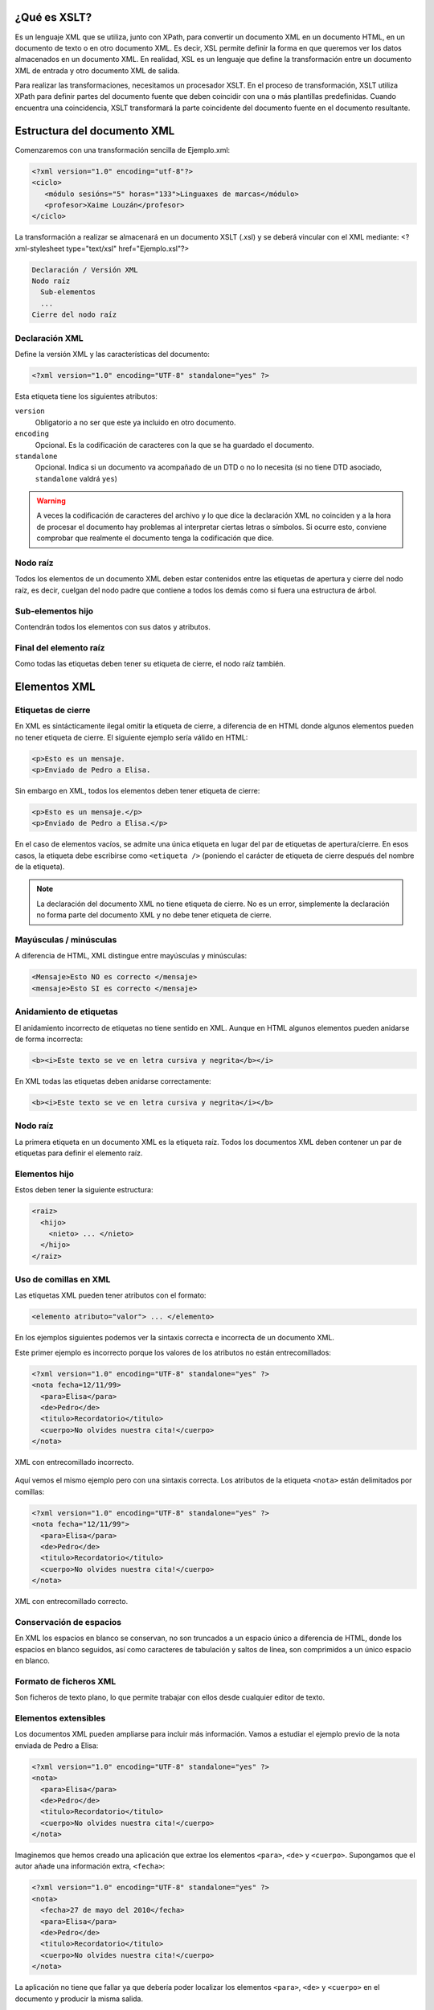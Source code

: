 ¿Qué es XSLT?
----------------------------

Es un lenguaje XML que se utiliza, junto con XPath, para convertir un documento XML en un documento HTML, en un documento de texto o en otro documento XML. Es decir, XSL permite definir la forma en que queremos ver los datos almacenados en un documento XML. En realidad, XSL es un lenguaje que define la transformación entre un documento XML de entrada y otro documento XML de salida.

Para realizar las transformaciones, necesitamos un procesador XSLT. En el proceso de transformación, XSLT utiliza XPath para definir partes del documento fuente que deben coincidir con una o más plantillas predefinidas. Cuando encuentra una coincidencia, XSLT transformará la parte coincidente del documento fuente en el documento resultante.

Estructura del documento XML
----------------------------

Comenzaremos con una transformación sencilla de Ejemplo.xml:

.. code-block:: xml

   <?xml version="1.0" encoding="utf-8"?>
   <ciclo>
      <módulo sesións="5" horas="133">Linguaxes de marcas</módulo>
      <profesor>Xaime Louzán</profesor>
   </ciclo>
..

La transformación a realizar se almacenará en un documento XSLT (.xsl) y se deberá vincular con el XML mediante: 
<?xml-stylesheet type="text/xsl" href="Ejemplo.xsl"?>

.. code-block:: xml
   <?xml version="1.0" encoding="utf-8"?>
   <?xml-stylesheet type="text/xsl" href="Ejemplo.xsl"?>
   <ciclo>
      <módulo sesións="5" horas="133">Linguaxes de marcas</módulo>
      <profesor>Xaime Louzán</profesor>
   </ciclo>
..


.. code-block:: text

   Declaración / Versión XML
   Nodo raíz
     Sub-elementos
     ...
   Cierre del nodo raíz

Declaración XML
~~~~~~~~~~~~~~~

Define la versión XML y las características del documento:

.. code-block:: xml

   <?xml version="1.0" encoding="UTF-8" standalone="yes" ?>

Esta etiqueta tiene los siguientes atributos:

``version``
   Obligatorio a no ser que este ya incluido en otro documento.
``encoding``
   Opcional. Es la codificación de caracteres con la que se ha guardado el documento.
``standalone``
   Opcional. Indica si un documento va acompañado de un DTD o no lo necesita (si no tiene DTD asociado, ``standalone`` valdrá ``yes``)

.. warning::

   A veces la codificación de caracteres del archivo y lo que dice la declaración XML no coinciden y a la hora de procesar el documento hay problemas al interpretar ciertas letras o símbolos. Si ocurre esto, conviene comprobar que realmente el documento tenga la codificación que dice.

Nodo raíz
~~~~~~~~~

Todos los elementos de un documento XML deben estar contenidos entre las etiquetas de apertura y cierre del nodo raíz, es decir, cuelgan del nodo padre que contiene a todos los demás como si fuera una estructura de árbol.

Sub-elementos hijo
~~~~~~~~~~~~~~~~~~

Contendrán todos los elementos con sus datos y atributos.

Final del elemento raíz
~~~~~~~~~~~~~~~~~~~~~~~

Como todas las etiquetas deben tener su etiqueta de cierre, el nodo raíz también.

Elementos XML
-------------

Etiquetas de cierre
~~~~~~~~~~~~~~~~~~~

En XML es sintácticamente ilegal omitir la etiqueta de cierre, a diferencia de en HTML donde algunos elementos pueden no tener etiqueta de cierre. El siguiente ejemplo sería válido en HTML:

.. code-block:: html

   <p>Esto es un mensaje.
   <p>Enviado de Pedro a Elisa.

Sin embargo en XML, todos los elementos deben tener etiqueta de cierre:

.. code-block:: xml

   <p>Esto es un mensaje.</p>
   <p>Enviado de Pedro a Elisa.</p>

En el caso de elementos vacíos, se admite una única etiqueta en lugar del par de etiquetas de apertura/cierre. En esos casos, la etiqueta debe escribirse como ``<etiqueta />`` (poniendo el carácter de etiqueta de cierre después del nombre de la etiqueta).

.. note::

   La declaración del documento XML no tiene etiqueta de cierre. No es un error, simplemente la declaración no forma parte del documento XML y no debe tener etiqueta de cierre.

Mayúsculas / minúsculas
~~~~~~~~~~~~~~~~~~~~~~~

A diferencia de HTML, XML distingue entre mayúsculas y minúsculas:

.. code-block:: xml

   <Mensaje>Esto NO es correcto </mensaje>
   <mensaje>Esto SI es correcto </mensaje>

Anidamiento de etiquetas
~~~~~~~~~~~~~~~~~~~~~~~~

El anidamiento incorrecto de etiquetas no tiene sentido en XML. Aunque en HTML algunos elementos pueden anidarse de forma incorrecta:

.. code-block:: html

   <b><i>Este texto se ve en letra cursiva y negrita</b></i>

En XML todas las etiquetas deben anidarse correctamente:

.. code-block:: xml

   <b><i>Este texto se ve en letra cursiva y negrita</i></b>

.. _nodo-raíz-1:

Nodo raíz
~~~~~~~~~

La primera etiqueta en un documento XML es la etiqueta raíz. Todos los documentos XML deben contener un par de etiquetas para definir el elemento raíz.

Elementos hijo
~~~~~~~~~~~~~~

Estos deben tener la siguiente estructura:

.. code-block:: xml

   <raiz>
     <hijo>
       <nieto> ... </nieto>
     </hijo>
   </raiz>

Uso de comillas en XML
~~~~~~~~~~~~~~~~~~~~~~

Las etiquetas XML pueden tener atributos con el formato:

.. code-block:: xml

   <elemento atributo="valor"> ... </elemento>

En los ejemplos siguientes podemos ver la sintaxis correcta e incorrecta de un documento XML.

Este primer ejemplo es incorrecto porque los valores de los atributos no están entrecomillados:

.. code-block:: xml

   <?xml version="1.0" encoding="UTF-8" standalone="yes" ?>
   <nota fecha=12/11/99>
     <para>Elisa</para>
     <de>Pedro</de>
     <titulo>Recordatorio</titulo>
     <cuerpo>No olvides nuestra cita!</cuerpo>
   </nota>

.. figure:: /imagenes/20_sintaxis_xml/02_entrecomillados_mal_xml.png
   :align: center

   XML con entrecomillado incorrecto.

Aquí vemos el mismo ejemplo pero con una sintaxis correcta. Los atributos de la etiqueta ``<nota>`` están delimitados por comillas:

.. code-block:: xml

   <?xml version="1.0" encoding="UTF-8" standalone="yes" ?>
   <nota fecha="12/11/99">
     <para>Elisa</para>
     <de>Pedro</de>
     <titulo>Recordatorio</titulo>
     <cuerpo>No olvides nuestra cita!</cuerpo>
   </nota>

.. figure:: /imagenes/20_sintaxis_xml/03_entrecomillados_bien_xml.png
   :align: center

   XML con entrecomillado correcto.

Conservación de espacios
~~~~~~~~~~~~~~~~~~~~~~~~

En XML los espacios en blanco se conservan, no son truncados a un espacio único a diferencia de HTML, donde los espacios en blanco seguidos, así como caracteres de tabulación y saltos de línea, son comprimidos a un único espacio en blanco.

Formato de ficheros XML
~~~~~~~~~~~~~~~~~~~~~~~

Son ficheros de texto plano, lo que permite trabajar con ellos desde cualquier editor de texto.

Elementos extensibles
~~~~~~~~~~~~~~~~~~~~~

Los documentos XML pueden ampliarse para incluir más información. Vamos a estudiar el ejemplo previo de la nota enviada de Pedro a Elisa:

.. code-block:: xml

   <?xml version="1.0" encoding="UTF-8" standalone="yes" ?>
   <nota>
     <para>Elisa</para>
     <de>Pedro</de>
     <titulo>Recordatorio</titulo>
     <cuerpo>No olvides nuestra cita!</cuerpo>
   </nota>

Imaginemos que hemos creado una aplicación que extrae los elementos ``<para>``, ``<de>`` y ``<cuerpo>``. Supongamos que el autor añade una información extra, ``<fecha>``:

.. code-block:: xml

   <?xml version="1.0" encoding="UTF-8" standalone="yes" ?>
   <nota>
     <fecha>27 de mayo del 2010</fecha>
     <para>Elisa</para>
     <de>Pedro</de>
     <titulo>Recordatorio</titulo>
     <cuerpo>No olvides nuestra cita!</cuerpo>
   </nota>

La aplicación no tiene que fallar ya que debería poder localizar los elementos ``<para>``, ``<de>`` y ``<cuerpo>`` en el documento y producir la misma salida.

Relación semántica entre elementos
~~~~~~~~~~~~~~~~~~~~~~~~~~~~~~~~~~

Los elementos tienen entre sí relaciones del tipo padre-hijo. Para entender la terminología XML es importante conocer las relaciones entre los diferentes elementos de un documento, como se identifican y como son descritos los elementos de contenido (datos).

Contenido de los elementos
~~~~~~~~~~~~~~~~~~~~~~~~~~

Un elemento puede contener:

-  Nada (elemento vacío).
-  Datos.
-  Subelementos XML.
-  Atributos.

No tiene porque incluir sólo una de estas clases, puede haber varias mezcladas.

En el ejemplo siguiente, el elemento ``<libro>`` contiene dos elementos: ``<producto>`` y ``<capitulo>``. El elemento ``<producto>`` es un elemento vacío, porque no contiene ningún dato. En este caso, tiene los atributos ``id`` y ``medio``, cada uno de ellos con sus valores entrecomillados.

El documento XML que describe el libro sería:

.. code-block:: xml

   <?xml version="1.0" encoding="UTF-8" standalone="yes" ?>
   <libro>
     <titulo>El mundo de XML</titulo>
     <producto id="33-657" medio="papel"></producto>
     <capitulo>Introduccion a XML
       <par>Que es html</par>
       <par>Que es xml</par>
     </capitulo>
   </libro>

Reglas de nombrado de elementos
~~~~~~~~~~~~~~~~~~~~~~~~~~~~~~~

Los elementos XML deben seguir las siguientes reglas de nombrado:

-  Los nombres pueden contener letras, números y otros caracteres.
-  Los nombres no pueden comenzar con un número, con el carácter ``_`` (guión bajo) o con los caracteres ``xml`` (ni variaciones tipo ``XML``, ``Xml``\ …)
-  Los nombres no pueden contener espacios (se utiliza el guíon bajo ``_`` para separar palabras).

A la hora de nombrar los elementos es importante seguir algunos consejos
sencillos, que pueden facilitar las cosas:

-  Puede utilizarse cualquier nombre, no hay palabras reservadas, pero conviene utilizar nombres descriptivos para facilitar la comprensión de los datos.
-  Puede ayudar el utilizar el guión bajo para separar nombres de varias palabras (``primer_apellido``, ``segundo_apellido``, …).
-  Evitar el uso de los caracteres ``-`` y ``.`` dado que el software de tratamiento de los datos lo puede identificar como símbolos aritméticos o como propiedades de objetos.
-  Los nombres de los elementos pueden ser tan largos como se desee, pero no es conveniente exagerar. Es mejor que sean cortos y simples (si no hay ambigüedad, no conviene usar nombres como ``el_titulo_del_libro`` cuando se puede utilizar ``titulo``).
-  Los caracteres no pertenecientes al alfabeto latino, son perfectamente válidos (ñ, á, ô, etc.) Sin embargo conviene asegurarse de que el software de tratamiento de los datos no tenga problemas con dichos caracteres.
-  El carácter ``:`` no debería utilizarse en la denominación de los elementos, dado que está reservado para los *namespaces*.

Atributos XML
-------------

En HTML es habitual que las etiquetas tengan atributos que proporcionan información adicional sobre la propia etiqueta.

Por ejemplo en la etiqueta,

.. code-block:: html

   <IMG SRC="mi_casa.gif">

el atributo ``src`` proporciona información adicional sobre la imagen. En este caso nos dice el fichero que la contiene.

De la misma forma, los atributos en etiquetas XML proporcionan información sobre la propia etiqueta que los contiene:

.. code-block:: html

   <img src="computer.gif">
   <a href="demo.asp">

Los atributos aportan información que no es parte de los datos:

.. code-block:: xml

   <fichero tipo="gif">mi_casa.gif</fichero>

En el caso anterior, el tipo de fichero de imagen no es importante para los datos, pero sí lo es para el software que manipula la información.

Tipos de entrecomillado
~~~~~~~~~~~~~~~~~~~~~~~

Ya se ha comentado anteriormente que todos los valores de los atributos deben estar entrecomillados. Pero el tipo de comillas utilizado es irrelevante; podemos utilizar tanto comillas simples como comillas dobles pero, eso sí, debemos utilizar el mismo tipo de comillas en ambas partes de la expresión entrecomillada.

Estos formatos serían admitidos:

.. code-block:: xml

   <fichero tipo="gif">mi_casa.gif</fichero>
   <fichero tipo='gif'>mi_casa.gif</fichero>

Pero no estos:

.. code-block:: xml

   <fichero tipo="gif'>mi_casa.gif</fichero>
   <fichero tipo='gif">mi_casa.gif</fichero>

Las dobles comillas suelen ser más utilizadas, pero en ocasiones es necesario utilizar comillas sencillas, como en el ejemplo siguiente:

.. code-block:: xml

   <gangster nombre='Miguel "Pistolas" Fernandez'>

¿Elementos o atributos?
~~~~~~~~~~~~~~~~~~~~~~~

Veamos algunos objetos:

.. code-block:: xml

   <persona sexo="femenino">
       <nombre>Elisa</nombre>
       <apellido>Lopez</apellido>
   </persona>

.. code-block:: xml

   <persona>
       <sexo>femenino</sexo>
       <nombre>Elisa</nombre>
       <apellido>Lopez</apellido>
   </persona>

En el primer ejemplo, el sexo es un atributo del elemento persona. En el segundo, sexo es un elemento hijo del elemento persona. No existen reglas sobre cuando utilizar atributos o elementos hijos. Sin embargo, como norma general, se debería tender a utilizar los elementos hijos en lugar de los atributos.

Además, el uso de atributos tiene algunos problemas:

-  Los atributos no pueden contener generalmente valores múltiples, mientras que los elementos sí.
-  Los atributos son difíciles de expandir en el caso de que se deeen hacer cambios futuros en la estructura de los datos.
-  Los atributos no permiten estructurar la información.
-  Los atributos son más difíciles de manipular por las aplicaciones.
-  Los valores de los atributos son difíciles de verificar frente a una DTD.

Sin embargo, hay ocasiones en las que el uso de atributos si puede ser recomendable. Veamos el siguiente ejemplo para entenderlo:

.. code-block:: xml

   <?xml version="1.0" encoding="UTF-8" standalone="yes" ?>
   <mensajes>
     <nota ID="001">
       <para>Elisa</para>
       <de>Pedro</de>
       <titulo>Recordatorio</titulo>
       <cuerpo>No olvides nuestra cita!</cuerpo>
     </nota>
     <nota ID="002">
       <para>Juan</para>
       <de>Francisco</de>
       <titulo>Cita</titulo>
       <cuerpo>Quedamos a comer en el Restaurante de abajo.</cuerpo>
     </nota>
   </mensajes>

El atributo ``ID`` en este ejemplo es solamente un contador de mensajes y no una parte de los datos. En este caso sí podemos decir que el uso de los atributos está recomendado. La información que contiene es los que se denomina *metainformación* (información sobre la información).

Comentarios
-----------

Para poder documentar un programa XML que sirva de guía para comprenderlo, pondríamos las siguientes etiquetas:

.. code-block:: xml

   <!-- COMENTARIOS -->

Donde pone ``COMENTARIOS`` añadimos todo nuestro texto. Evitar utilizar guiones en los comentarios para evitar conflictos.

.. code-block:: xml

   <?xml version="1.0" encoding="UTF-8" standalone="yes" ?>
   <email>
     <!--  Destinatario del mensaje  -->
     <para>Elisa</para>

     <!--  Remitente del mensaje  -->
     <de>Pedro</de>

     <titulo>Recordatorio</titulo>
     <cuerpo>No olvides nuestra cita</cuerpo>
   </email>

Caracteres especiales de XML
----------------------------

Hay una serie de caracteres que XML no reconoce y los considera como ilegales. Para poder incluírlos, se utilizan una serie de referencias.

Si por ejemplo introducimos un símbolo de menor ``<`` dentro de una etiqueta el *parser* dará como respuesta un mensaje de error porque considera que si hay un símbolo de menor, es el comienzo de una nueva etiqueta.

Por ejemplo algo que produciría un error es:

.. code-block:: text

   <mensaje>si salario <1000 entonces </mensaje>

Para solucionar esto sustituimos dicho símbolo por una referencia:

.. code-block:: xml

   <mensaje>si salario &lt;1000 entonces </mensaje>

Hay 5 referencias predeterminadas:

+----------+------------+--------------+
| Caracter | Referencia | Unicode      |
+==========+============+==============+
| ``<``    | ``&lt;``   | ``&#x003c;`` |
+----------+------------+--------------+
| ``>``    | ``&gt;``   | ``&#x003e;`` |
+----------+------------+--------------+
| ``&``    | ``&amp;``  | ``&#x0026;`` |
+----------+------------+--------------+
| ``'``    | ``&apos;`` | ``&#x0027;`` |
+----------+------------+--------------+
| ``"``    | ``&quot;`` | ``&#x0022;`` |
+----------+------------+--------------+

Para más información se puede consultar:

http://www.w3schools.com/charsets/ref_utf_basic_latin.asp

Ejemplo completo de documento XML
---------------------------------

.. code-block:: xml

   <?xml version="1.0" encoding="UTF-8" standalone="yes" ?>
   <!-- LISTADO DE PERSONAL AUTORIZADO -->
   <personal>
     <persona id="01">
       <nombre>&quot; Directora &quot; Nerea</nombre>
       <apellido>Urbieta</apellido>
       <direccion>Gran Via 5, Bilbo</direccion>
       <matricula>0 &#8364;</matricula>
     </persona>
     <persona id="100">
       <nombre>Idoia</nombre>
       <apellido>Elorza</apellido>
       <direccion>Getaria Kalea, Donostia</direccion>
       <matricula>800 &#8364;</matricula>
     </persona>
     <persona id="101">
       <nombre>Nagore</nombre>
       <apellido>Dorronsoro</apellido>
       <direccion>Dato Kalea 6, Gasteiz</direccion>
       <matricula>800 &#8364;</matricula>
     </persona>
     <persona id="102">
       <nombre>Eli</nombre>
       <apellido>Agirre</apellido>
       <direccion>Dato Kalea 8, Gasteiz</direccion>
       <matricula>800 &#8364;</matricula>
     </persona>
   </personal>
